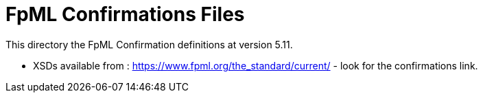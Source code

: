 = FpML Confirmations Files

This directory the FpML Confirmation definitions at version 5.11.

* XSDs available from : https://www.fpml.org/the_standard/current/ - look for the confirmations link.

 

